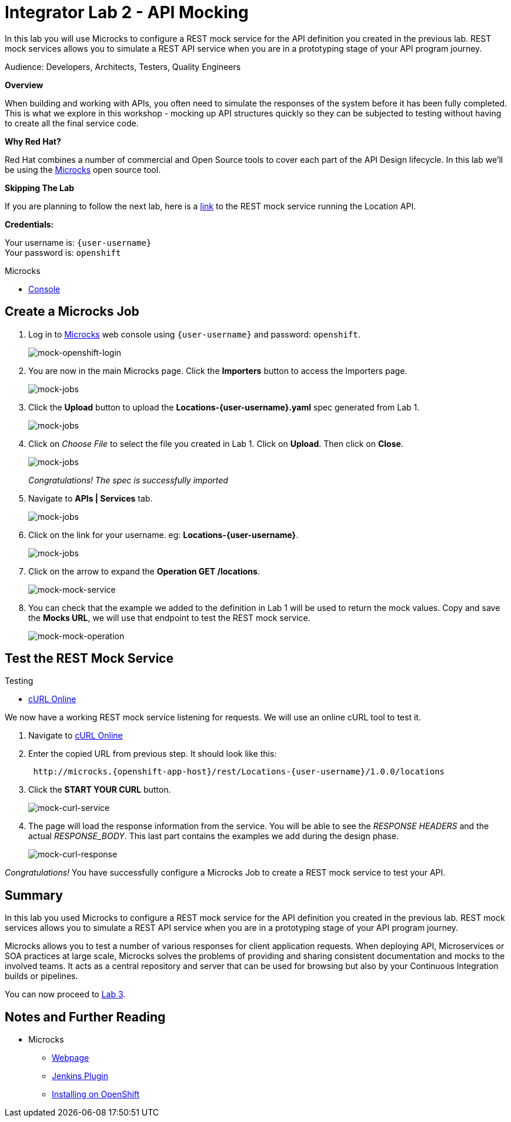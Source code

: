 :walkthrough: Bring your APIs to life
:testing-url: https://onlinecurl.com/
:microcks-url: http://microcks.{openshift-app-host}
:next-lab-url: https://tutorial-web-app-webapp.{openshift-app-host}/tutorial/dayinthelife-integration.git-citizen-integrator-track-lab03/
:user-password: openshift
:wip-link: http://location-service-international.{openshift-app-host}/locations

ifdef::env-github[]
:next-lab-url: ../lab03/walkthrough.adoc
endif::[]

[id='api-mocking']
= Integrator Lab 2 - API Mocking

In this lab you will use Microcks to configure a REST mock service for the API definition you created in the previous lab. REST mock services allows you to simulate a REST API service when you are in a prototyping stage of your API program journey.

Audience: Developers, Architects, Testers, Quality Engineers

*Overview*

When building and working with APIs, you often need to simulate the responses of the system before it has been fully completed. This is what we explore in this workshop - mocking up API structures quickly so they can be subjected to testing without having to create all the final service code.

*Why Red Hat?*

Red Hat combines a number of commercial and Open Source tools to cover each part of the API Design lifecycle. In this lab we'll be using the http://microcks.github.io/[Microcks] open source tool.

*Skipping The Lab*

If you are planning to follow the next lab, here is a link:{wip-link}[link] to the REST mock service running the Location API.

*Credentials:*

Your username is: `{user-username}` +
Your password is: `{user-password}`

[type=walkthroughResource]
.Microcks
****
* link:{microcks-url}[Console, window="_blank"]
****

[time=2]
[id="create-microcks-job"]
== Create a Microcks Job

. Log in to link:{microcks-url}[Microcks, window="_blank"] web console using `{user-username}` and password: `{user-password}`.
+
image::images/mock-09.png[mock-openshift-login, role="integr8ly-img-responsive"]

. You are now in the main Microcks page. Click the *Importers* button to access the Importers page.
+
image::images/mock-11.png[mock-jobs, role="integr8ly-img-responsive"]

. Click the *Upload* button to upload the *Locations-{user-username}.yaml* spec generated from Lab 1.
+
image::images/mock-12.png[mock-jobs, role="integr8ly-img-responsive"]

. Click on _Choose File_ to select the file you created in Lab 1. Click on *Upload*.  Then click on *Close*.
+
image::images/mock-13.png[mock-jobs, role="integr8ly-img-responsive"]
+
_Congratulations! The spec is successfully imported_

. Navigate to **APIs | Services** tab.
+
image::images/mock-14.png[mock-jobs, role="integr8ly-img-responsive"]

. Click on the link for your username. eg: *Locations-{user-username}*.
+
image::images/mock-15.png[mock-jobs, role="integr8ly-img-responsive"]

. Click on the arrow to expand the *Operation GET /locations*.
+
image::images/mock-16.png[mock-mock-service, role="integr8ly-img-responsive"]

. You can check that the example we added to the definition in Lab 1 will be used to return the mock values. Copy and save the *Mocks URL*, we will use that endpoint to test the REST mock service.
+
image::images/mock-17.png[mock-mock-operation, role="integr8ly-img-responsive"]

[time=2]
[id="test-mock-service"]
== Test the REST Mock Service

[type=taskResource]
.Testing
****
* link:{testing-url}[cURL Online, window="_blank"]
****

We now have a working REST mock service listening for requests. We will use an online cURL tool to test it.

. Navigate to link:{testing-url}[cURL Online, window="_blank"]

. Enter the copied URL from previous step. It should look like this:
+
[source,bash,subs="attributes"]
----
 http://microcks.{openshift-app-host}/rest/Locations-{user-username}/1.0.0/locations
----

. Click the *START YOUR CURL* button.
+
image::images/mock-18.png[mock-curl-service, role="integr8ly-img-responsive"]

. The page will load the response information from the service. You will be able to see the _RESPONSE HEADERS_ and the actual _RESPONSE_BODY_. This last part contains the examples we add during the design phase.
+
image::images/mock-19.png[mock-curl-response, role="integr8ly-img-responsive"]

_Congratulations!_ You have successfully configure a Microcks Job to create a REST mock service to test your API.

[time=2]
[id="summary"]
== Summary

In this lab you used Microcks to configure a REST mock service for the API definition you created in the previous lab. REST mock services allows you to simulate a REST API service when you are in a prototyping stage of your API program journey.

Microcks allows you to test a number of various responses for client application requests. When deploying API, Microservices or SOA practices at large scale, Microcks solves the problems of providing and sharing consistent documentation and mocks to the involved teams. It acts as a central repository and server that can be used for browsing but also by your Continuous Integration builds or pipelines.

You can now proceed to link:{next-lab-url}[Lab 3].

[time=4]
[id="further-reading"]
== Notes and Further Reading

* Microcks
 ** http://microcks.github.io/[Webpage]
 ** http://microcks.github.io/automating/jenkins/[Jenkins Plugin]
 ** http://microcks.github.io/installing/openshift/[Installing on OpenShift]

